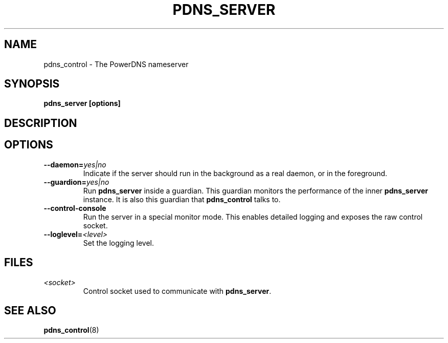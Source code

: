 .TH PDNS_SERVER 8 "December 2002" "PowerDNS"
.SH NAME
pdns_control \- The PowerDNS nameserver
.SH SYNOPSIS
.B pdns_server [options]
.SH DESCRIPTION
\fB
.SH OPTIONS
.TP
.B \-\-daemon=\fIyes|no\fR
Indicate if the server should run in the background as a real daemon,
or in the foreground.
.TP
.B \-\-guardion=\fIyes|no\fR
Run \fBpdns_server\fR inside a guardian. This guardian monitors the performance
of the inner \fBpdns_server\fR instance. It is also this guardian that
\fBpdns_control\fR talks to.
.TP
.B \-\-control\-console
Run the server in a special monitor mode. This enables detailed logging
and exposes the raw control socket.
.TP
.B \-\-loglevel=\fI<level>\fR
Set the logging level.
.SH FILES
.TP
.I <socket>
Control socket used to communicate with \fBpdns_server\fR.
.SH SEE ALSO
.BR pdns_control (8)
